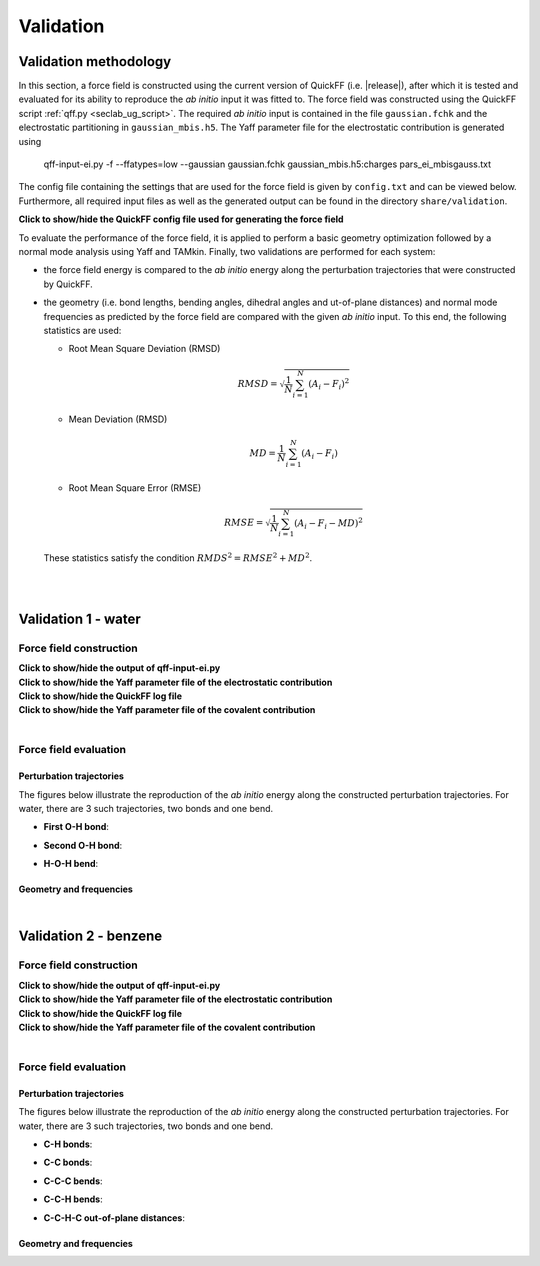 .. _seclab_vl_main:

Validation
##########

Validation methodology
**********************

In this section, a force field is constructed using the current version
of QuickFF (i.e. |release|), after which it is tested and evaluated for its
ability to reproduce the *ab initio* input it was fitted to. The force field was
constructed using the QuickFF script :ref:`qff.py <seclab_ug_script>`. The
required *ab initio* input is contained in the file ``gaussian.fchk`` and the
electrostatic partitioning in ``gaussian_mbis.h5``. The Yaff parameter file for
the electrostatic contribution is generated using

    qff-input-ei.py -f --ffatypes=low --gaussian gaussian.fchk gaussian_mbis.h5:charges pars_ei_mbisgauss.txt

The config file containing the settings that are used for the force field is 
given by ``config.txt`` and can be viewed below. Furthermore, all required input
files as well as the generated output can be found in the directory 
``share/validation``.

.. container:: toggle

   .. container:: header

      **Click to show/hide the QuickFF config file used for generating the force field**
        
   .. include:: ../share/validation/config.txt
      :literal:

To evaluate the performance of the force field, it is applied to perform a basic
geometry optimization followed by a normal mode analysis using Yaff and TAMkin.
Finally, two validations are performed for each system:

* the force field energy is compared to the *ab initio* energy along the 
  perturbation trajectories that were constructed by QuickFF.

* the geometry (i.e. bond lengths, bending angles, dihedral angles and 
  ut-of-plane distances) and normal mode frequencies as predicted by the force 
  field are compared with the given *ab initio* input. To this end, the
  following statistics are used:
  
  - Root Mean Square Deviation (RMSD)

    .. math:: 
       RMSD = \sqrt{\frac{1}{N}\sum_{i=1}^N \left(A_i - F_i\right)^2}

  - Mean Deviation (RMSD)

    .. math:: 
       MD = \frac{1}{N}\sum_{i=1}^N \left(A_i-F_i\right)

  - Root Mean Square Error (RMSE)

    .. math:: 
       RMSE = \sqrt{\frac{1}{N}\sum_{i=1}^N \left(A_i-F_i-MD\right)^2}

  These statistics satisfy the condition :math:`RMDS^2=RMSE^2+MD^2`. 

|
|

.. _seclab_vl_water:

Validation 1 - water
**********************

Force field construction
========================

.. container:: toggle

   .. container:: header

      **Click to show/hide the output of qff-input-ei.py**
      
   .. program-output:: qff-input-ei.py -v --ffatypes=low --gaussian gaussian.fchk gaussian_mbis.h5:charges pars_ei_mbisgauss.txt
      :cwd: ../share/validation/water


.. container:: toggle

   .. container:: header

      **Click to show/hide the Yaff parameter file of the electrostatic contribution**
        
   .. program-output:: cat pars_ei_mbisgauss.txt
      :cwd: ../share/validation/water


.. container:: toggle

   .. container:: header

      **Click to show/hide the QuickFF log file**
        
   .. program-output:: qff.py -c ../config.txt gaussian.fchk
      :cwd: ../share/validation/water


.. container:: toggle

   .. container:: header

      **Click to show/hide the Yaff parameter file of the covalent contribution**
        
   .. program-output:: cat pars_cov.txt
      :cwd: ../share/validation/water

|

Force field evaluation
======================

Perturbation trajectories
-------------------------

The figures below illustrate the reproduction of the *ab initio* energy along 
the constructed perturbation trajectories. For water, there are 3 such
trajectories, two bonds and one bend.


* **First O-H bond**:

.. image:: /_static/water/trajectory-BondHarm-H.O-0_Ehc3.png
    :width: 400
    :target: /_static/water/trajectory-BondHarm-H.O-0_Ehc3.png    

* **Second O-H bond**:

.. image:: /_static/water/trajectory-BondHarm-H.O-1_Ehc3.png
    :width: 400
    :target: /_static/water/trajectory-BondHarm-H.O-1_Ehc3.png
    
* **H-O-H bend**:

.. image:: /_static/water/trajectory-BendAHarm-H.O.H-2_Ehc3.png
    :width: 400
    :target: /_static/water/trajectory-BendAHarm-H.O.H-2_Ehc3.png


Geometry and frequencies
------------------------

.. program-output:: python simulate.py
  :cwd: ../share/validation/water

|

.. _seclab_vl__static/benzene:

Validation 2 - benzene
**********************

Force field construction
========================

.. container:: toggle

   .. container:: header

      **Click to show/hide the output of qff-input-ei.py**
      
   .. program-output:: qff-input-ei.py -v --ffatypes=low --gaussian gaussian.fchk gaussian_mbis.h5:charges pars_ei_mbisgauss.txt
      :cwd: ../share/validation/benzene


.. container:: toggle

   .. container:: header

      **Click to show/hide the Yaff parameter file of the electrostatic contribution**
        
   .. program-output:: cat pars_ei_mbisgauss.txt
      :cwd: ../share/validation/benzene


.. container:: toggle

   .. container:: header

      **Click to show/hide the QuickFF log file**
        
   .. program-output:: qff.py -c ../config.txt gaussian.fchk
      :cwd: ../share/validation/benzene


.. container:: toggle

   .. container:: header

      **Click to show/hide the Yaff parameter file of the covalent contribution**
        
   .. program-output:: cat pars_cov.txt
      :cwd: ../share/validation/benzene

|

Force field evaluation
======================

Perturbation trajectories
-------------------------

The figures below illustrate the reproduction of the *ab initio* energy along 
the constructed perturbation trajectories. For water, there are 3 such
trajectories, two bonds and one bend.


* **C-H bonds**:

.. image:: /_static/benzene/trajectory-BondHarm-C.H-0_Ehc3.png
    :width: 400
    :target: /_static/benzene/trajectory-BondHarm-C.H-0_Ehc3.png    

.. image:: /_static/benzene/trajectory-BondHarm-C.H-7_Ehc3.png
    :width: 400
    :target: /_static/benzene/trajectory-BondHarm-C.H-7_Ehc3.png

.. image:: ./_static/benzene/trajectory-BondHarm-C.H-8_Ehc3.png
    :width: 400
    :target: /_static/benzene/trajectory-BondHarm-C.H-8_Ehc3.png

.. image:: /_static/benzene/trajectory-BondHarm-C.H-9_Ehc3.png
    :width: 400
    :target: /_static/benzene/trajectory-BondHarm-C.H-9_Ehc3.png

.. image:: /_static/benzene/trajectory-BondHarm-C.H-10_Ehc3.png
    :width: 400
    :target: /_static/benzene/trajectory-BondHarm-C.H-10_Ehc3.png

.. image:: /_static/benzene/trajectory-BondHarm-C.H-11_Ehc3.png
    :width: 400
    :target: /_static/benzene/trajectory-BondHarm-C.H-11_Ehc3.png


* **C-C bonds**:

.. image:: /_static/benzene/trajectory-BondHarm-C.C-1_Ehc3.png
    :width: 400
    :target: /_static/benzene/trajectory-BondHarm-C.C-1_Ehc3.png

.. image:: /_static/benzene/trajectory-BondHarm-C.C-2_Ehc3.png
    :width: 400
    :target: /_static/benzene/trajectory-BondHarm-C.C-2_Ehc3.png

.. image:: /_static/benzene/trajectory-BondHarm-C.C-3_Ehc3.png
    :width: 400
    :target: /_static/benzene/trajectory-BondHarm-C.C-3_Ehc3.png

.. image:: /_static/benzene/trajectory-BondHarm-C.C-4_Ehc3.png
    :width: 400
    :target: /_static/benzene/trajectory-BondHarm-C.C-4_Ehc3.png

.. image:: /_static/benzene/trajectory-BondHarm-C.C-5_Ehc3.png
    :width: 400
    :target: /_static/benzene/trajectory-BondHarm-C.C-5_Ehc3.png

.. image:: /_static/benzene/trajectory-BondHarm-C.C-6_Ehc3.png
    :width: 400
    :target: /_static/benzene/trajectory-BondHarm-C.C-6_Ehc3.png   


* **C-C-C bends**:

.. image:: /_static/benzene/trajectory-BendAHarm-C.C.C-24_Ehc3.png
    :width: 400
    :target: /_static/benzene/trajectory-BendAHarm-C.C.C-24_Ehc3.png

.. image:: /_static/benzene/trajectory-BendAHarm-C.C.C-25_Ehc3.png
    :width: 400
    :target: /_static/benzene/trajectory-BendAHarm-C.C.C-25_Ehc3.png

.. image:: /_static/benzene/trajectory-BendAHarm-C.C.C-26_Ehc3.png
    :width: 400
    :target: /_static/benzene/trajectory-BendAHarm-C.C.C-26_Ehc3.png

.. image:: /_static/benzene/trajectory-BendAHarm-C.C.C-27_Ehc3.png
    :width: 400
    :target: /_static/benzene/trajectory-BendAHarm-C.C.C-27_Ehc3.png

.. image:: /_static/benzene/trajectory-BendAHarm-C.C.C-28_Ehc3.png
    :width: 400
    :target: /_static/benzene/trajectory-BendAHarm-C.C.C-28_Ehc3.png

.. image:: /_static/benzene/trajectory-BendAHarm-C.C.C-29_Ehc3.png
    :width: 400
    :target: /_static/benzene/trajectory-BendAHarm-C.C.C-29_Ehc3.png


* **C-C-H bends**:

.. image:: /_static/benzene/trajectory-BendAHarm-C.C.H-12_Ehc3.png
    :width: 400
    :target: /_static/benzene/trajectory-BendAHarm-C.C.H-12_Ehc3.png

.. image:: /_static/benzene/trajectory-BendAHarm-C.C.H-13_Ehc3.png
    :width: 400
    :target: /_static/benzene/trajectory-BendAHarm-C.C.H-13_Ehc3.png

.. image:: /_static/benzene/trajectory-BendAHarm-C.C.H-14_Ehc3.png
    :width: 400
    :target: /_static/benzene/trajectory-BendAHarm-C.C.H-14_Ehc3.png

.. image:: /_static/benzene/trajectory-BendAHarm-C.C.H-15_Ehc3.png
    :width: 400
    :target: /_static/benzene/trajectory-BendAHarm-C.C.H-15_Ehc3.png

.. image:: /_static/benzene/trajectory-BendAHarm-C.C.H-16_Ehc3.png
    :width: 400
    :target: /_static/benzene/trajectory-BendAHarm-C.C.H-16_Ehc3.png

.. image:: /_static/benzene/trajectory-BendAHarm-C.C.H-17_Ehc3.png
    :width: 400
    :target: /_static/benzene/trajectory-BendAHarm-C.C.H-17_Ehc3.png


* **C-C-H-C out-of-plane distances**:

.. image:: /_static/benzene/trajectory-Oopdist-C.C.H.C-54_Ehc3.png
    :width: 400
    :target: /_static/benzene/trajectory-Oopdist-C.C.H.C-54_Ehc3.png

.. image:: /_static/benzene/trajectory-Oopdist-C.C.H.C-55_Ehc3.png
    :width: 400
    :target: /_static/benzene/trajectory-Oopdist-C.C.H.C-55_Ehc3.png

.. image:: /_static/benzene/trajectory-Oopdist-C.C.H.C-56_Ehc3.png
    :width: 400
    :target: /_static/benzene/trajectory-Oopdist-C.C.H.C-56_Ehc3.png

.. image:: /_static/benzene/trajectory-Oopdist-C.C.H.C-57_Ehc3.png
    :width: 400
    :target: /_static/benzene/trajectory-Oopdist-C.C.H.C-57_Ehc3.png

.. image:: /_static/benzene/trajectory-Oopdist-C.C.H.C-58_Ehc3.png
    :width: 400
    :target: /_static/benzene/trajectory-Oopdist-C.C.H.C-58_Ehc3.png

.. image:: /_static/benzene/trajectory-Oopdist-C.C.H.C-59_Ehc3.png
    :width: 400
    :target: /_static/benzene/trajectory-Oopdist-C.C.H.C-59_Ehc3.png


Geometry and frequencies
------------------------

.. program-output:: python simulate.py
  :cwd: ../share/validation/benzene
